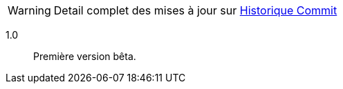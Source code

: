 [horizontal]
WARNING: Detail complet des mises à jour sur https://github.com/guenneguezt/plugin-ftpd/commits/master[Historique Commit]

1.0:: Première version bêta.
